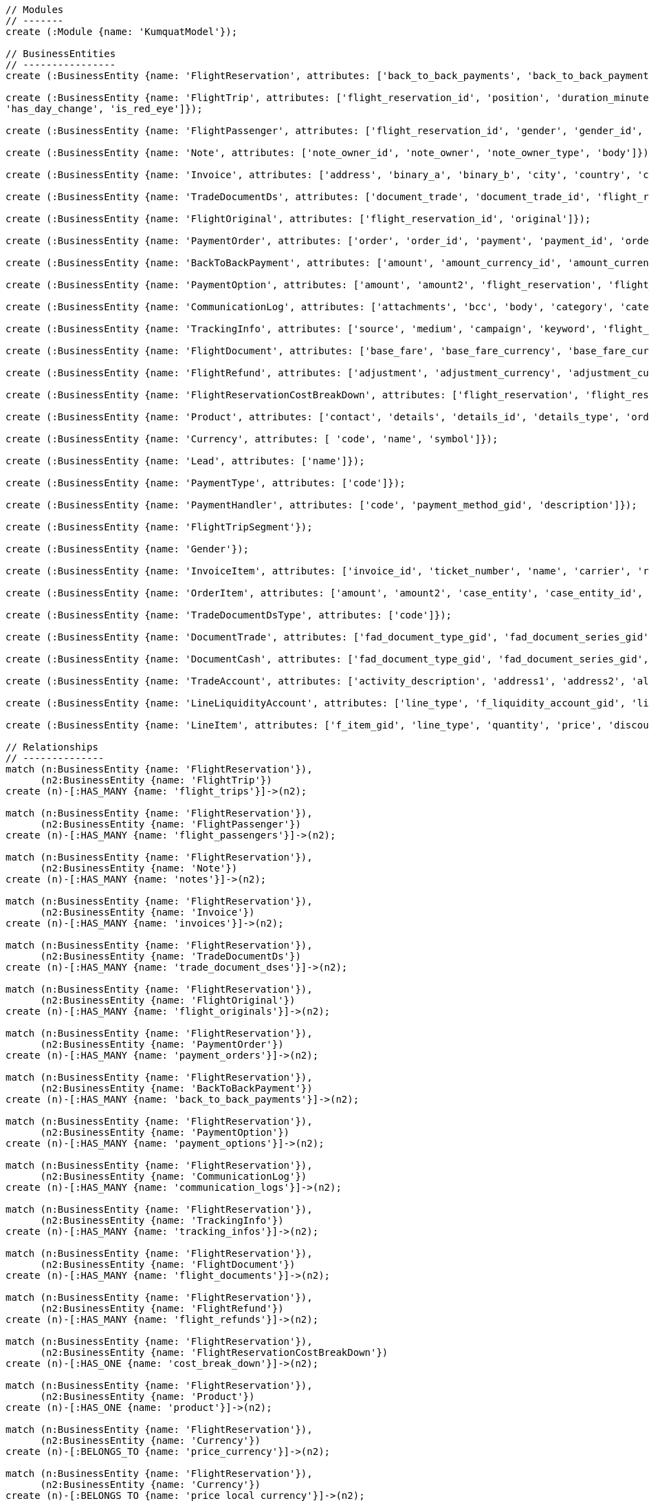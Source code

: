 [source,cypher]
----
// Modules
// -------
create (:Module {name: 'KumquatModel'});

// BusinessEntities
// ----------------
create (:BusinessEntity {name: 'FlightReservation', attributes: ['back_to_back_payments', 'back_to_back_payments_attributes', 'commission_percentage', 'cost_break_down', 'cost_per_baggage', 'cost_per_baggage_currency', 'cost_per_baggage_currency_id', 'flight_passengers', 'flight_passengers_attributes', 'flight_trips', 'flight_trips_attributes', 'gds_type', 'itinerary_id', 'lead_id', 'maximum_baggage_items', 'number_of_baggages', 'notes_attributes', 'office_id', 'payment_options', 'payment_options_attributes', 'payment_type', 'payment_type_id', 'payment_handler', 'payment_handler_id', 'payment_at', 'pnr', 'price', 'price_currency_id', 'price_currency_code', 'price_local', 'price_local_currency_id', 'price_local_currency_code', 'product_attributes', 'paid_price', 'paid_price_currency_id', 'paid_price_currency_code', 'payment_due_at', 'reserved_at', 'spawned_flights', 'spawned_flights_attributes', 'split_flight_id', 'version']});

create (:BusinessEntity {name: 'FlightTrip', attributes: ['flight_reservation_id', 'position', 'duration_minutes', 'vendor_locator', 'flight_trip_segments', 'flight_trip_segments_attributes', 'version',
'has_day_change', 'is_red_eye']});

create (:BusinessEntity {name: 'FlightPassenger', attributes: ['flight_reservation_id', 'gender', 'gender_id', 'position', 'passenger_type', 'passenger_type_id', 'first_name', 'last_name', 'birth_date']});

create (:BusinessEntity {name: 'Note', attributes: ['note_owner_id', 'note_owner', 'note_owner_type', 'body']});

create (:BusinessEntity {name: 'Invoice', attributes: ['address', 'binary_a', 'binary_b', 'city', 'country', 'customer_code', 'customer_name', 'document_description', 'document_number', 'document_type', 'email', 'fax_1', 'fax_2', 'file_a', 'file_b', 'filename', 'flight_reservation_id', 'invoicee_id', 'invoice_items_attributes', 'invoicee_type', 'issue_date', 'issue_time', 'language_code', 'notes', 'occupation', 'payment_type', 'pnr', 'tax_registration_office', 'telephone_1', 'telephone_2', 'total_net_value', 'total_value', 'total_value_as_text', 'total_value_foreign_currency', 'total_vat_value', 'vat_number', 'version']});

create (:BusinessEntity {name: 'TradeDocumentDs', attributes: ['document_trade', 'document_trade_id', 'flight_reservation', 'trade_account', 'trade_account_id', 'order_item', 'in_expert', 'ad_code', 'skip_price_check', 'debt_payment_method', 'trade_document_ds_type', 'trade_document_ds_type_id', 'sent_for_invoice', 'bad_xml', 'refunds', 'amount_to_refund', 'amount_to_refund_currency_code', 'secondary_amount', 'refund_date', 'reissues', 'cc_to_carrier', 'refund_code', 'service_fee_amount', 'card_clearance_fee_amount', 'web_discount_amount', 'case_entity_id', 'case_entity', 'task_id', 'task']});

create (:BusinessEntity {name: 'FlightOriginal', attributes: ['flight_reservation_id', 'original']});

create (:BusinessEntity {name: 'PaymentOrder', attributes: ['order', 'order_id', 'payment', 'payment_id', 'order_item', 'order_item_id']});

create (:BusinessEntity {name: 'BackToBackPayment', attributes: ['amount', 'amount_currency_id', 'amount_currency', 'back_to_back_payment_type', 'back_to_back_payment_type_id', 'card_number', 'card_reference', 'flight_reservation', 'flight_reservation_id', 'paid_at']});

create (:BusinessEntity {name: 'PaymentOption', attributes: ['amount', 'amount2', 'flight_reservation', 'flight_reservation_id', 'payment_type', 'payment_type_id', 'name', 'currency_id', 'currency', 'currency2_id', 'currency2', 'payment_reference']});

create (:BusinessEntity {name: 'CommunicationLog', attributes: ['attachments', 'bcc', 'body', 'category', 'category_id', 'case_entity', 'case_entity_id', 'cc', 'exception', 'type', 'type_id', 'from', 'flight_reservation', 'flight_reservation_id', 'person', 'person_id', 'status', 'status_id', 'subject', 'task', 'task_id', 'to']});

create (:BusinessEntity {name: 'TrackingInfo', attributes: ['source', 'medium', 'campaign', 'keyword', 'flight_reservation', 'flight_reservation_id']});

create (:BusinessEntity {name: 'FlightDocument', attributes: ['base_fare', 'base_fare_currency', 'base_fare_currency_id', 'commission_amount', 'commission_percentage', 'derived_exchange_rate', 'derived_exchange_rate_flight_document', 'derived_exchange_rate_flight_document_id', 'euro_base', 'euro_tax', 'employee', 'employee_id', 'equivalent_fare', 'equivalent_fare_currency', 'equivalent_fare_currency_id', 'exchange_rate', 'flight_document_flight_trip_segments_attributes', 'flight_document_source', 'flight_document_source_id', 'flight_passenger_id', 'flight_passenger', 'last_four_digits', 'new_flight_document', 'new_flight_document_id', 'number', 'office_id', 'old_ticket_number', 'payment_type_id', 'payment_type', 'ticketing_carrier_id', 'ticketing_carrier', 'total_price', 'total_price_currency', 'total_price_currency_id', 'total_taxes', 'total_taxes_currency', 'total_taxes_currency_id', 'type', 'type_id']});

create (:BusinessEntity {name: 'FlightRefund', attributes: ['adjustment', 'adjustment_currency', 'adjustment_currency_id', 'authorization_status', 'authorization_comment', 'authorize_refunds_task', 'authorize_refunds_task_id', 'airline_fee', 'airline_fee_currency', 'airline_fee_currency_id', 'bsp_number', 'card_clearance_fee', 'card_clearance_fee_currency', 'card_clearance_fee_currency_id', 'employee', 'employee_id', 'fare', 'fare_currency', 'fare_currency_id', 'flight_document', 'flight_document_id', 'flight_refund_type', 'flight_refund_type_id', 'iata_authorized_at', 'iata_fare', 'iata_fare_currency', 'iata_fare_currency_id', 'iata_tax', 'iata_tax_currency', 'iata_tax_currency_id', 'iata_payment_type', 'iata_payment_type_id', 'office_id', 'payment_type', 'payment_type_id', 'refunded_at', 'receive_refunds_task_id', 'receive_refunds_task', 'service_fee', 'service_fee_currency', 'service_fee_currency_id', 'tax', 'tax_currency', 'tax_currency_id', 'to_be_invoiced_at', 'total', 'total_currency', 'total_currency_id', 'web_discount', 'web_discount_currency', 'web_discount_currency_id', 'euro_fare', 'euro_tax']});

create (:BusinessEntity {name: 'FlightReservationCostBreakDown', attributes: ['flight_reservation', 'flight_reservation_id', 'total_cost', 'total_cost_currency', 'total_cost_currency_id', 'service_fee', 'service_fee_currency', 'service_fee_currency_id', 'credit_card_fee', 'credit_card_fee_currency', 'credit_card_fee_currency_id', 'child_price_without_taxes', 'child_price_without_taxes_currency', 'child_price_without_taxes_currency_id', 'child_taxes_per_person', 'child_taxes_per_person_currency', 'child_taxes_per_person_currency_id', 'child_price_per_person', 'child_price_per_person_currency', 'child_price_per_person_currency_id', 'infant_price_without_taxes', 'infant_price_without_taxes_currency', 'infant_price_without_taxes_currency_id', 'infant_taxes_per_person', 'infant_taxes_per_person_currency', 'infant_taxes_per_person_currency_id', 'infant_price_per_person', 'infant_price_per_person_currency', 'infant_price_per_person_currency_id', 'adult_price_without_taxes', 'adult_price_without_taxes_currency', 'adult_price_without_taxes_currency_id', 'adult_taxes_per_person', 'adult_taxes_per_person_currency', 'adult_taxes_per_person_currency_id', 'adult_price_per_person', 'adult_price_per_person_currency', 'adult_price_per_person_currency_id']});

create (:BusinessEntity {name: 'Product', attributes: ['contact', 'details', 'details_id', 'details_type', 'order', 'order_id']});

create (:BusinessEntity {name: 'Currency', attributes: [ 'code', 'name', 'symbol']});

create (:BusinessEntity {name: 'Lead', attributes: ['name']});

create (:BusinessEntity {name: 'PaymentType', attributes: ['code']});

create (:BusinessEntity {name: 'PaymentHandler', attributes: ['code', 'payment_method_gid', 'description']});

create (:BusinessEntity {name: 'FlightTripSegment'});

create (:BusinessEntity {name: 'Gender'});

create (:BusinessEntity {name: 'InvoiceItem', attributes: ['invoice_id', 'ticket_number', 'name', 'carrier', 'routings', 'departure_date', 'return_date', 'price', 'taxes', 'service_fee', 'total_value', 'full_ticket_number', 'discount_value', 'item_description', 'item_description_2', 'hotel_name', 'hotel_address', 'check_in_date', 'check_out_date', 'number_of_nights', 'number_of_rooms', 'qty', 'vat_value', 'net_value', 'payment_method_fee']});

create (:BusinessEntity {name: 'OrderItem', attributes: ['amount', 'amount2', 'case_entity', 'case_entity_id', 'currency', 'currency_id', 'currency2', 'currency2_id', 'currency_rate', 'order', 'order_id', 'order_item_type', 'order_item_type_id', 'original', 'receive_payment_task', 'receive_payment_task_id']});

create (:BusinessEntity {name: 'TradeDocumentDsType', attributes: ['code']});

create (:BusinessEntity {name: 'DocumentTrade', attributes: ['fad_document_type_gid', 'fad_document_series_gid', 'ad_registration_date', 'f_trade_account_gid', 'f_ad_table_field1_code', 'f_ad_table_field2_code', 'f_ad_table_field3_code', 'f_ad_table_field4_code', 'ad_document_state', 'payment_amount', 'f_payment_method_gid', 'ad_string_field1', 'ad_string_field2', 'ad_printed', 'ad_string_field3', 'ad_string_field4', 'ad_string_field5', 'ad_value_field1', 'ad_value_field2', 'ad_flag1', 'ad_flag2', 'ad_flag3', 'ad_flag4', 'f_item_gid', 'ad_alternative_code', 'fad_table_field5_code', 'ad_approval_code', 'trade_document_ds_id']});

create (:BusinessEntity {name: 'DocumentCash', attributes: ['fad_document_type_gid', 'fad_document_series_gid', 'f_ad_table_field4_code', 'ad_registration_date', 'f_trade_account_gid', 'f_trade_account_site_gid', 'payable_amount', 'total_value', 'ad_document_state', 'trade_account_type', 'trade_account_nature', 'ad_reasoning', 'ad_string_field1', 'ad_string_field4', 'ad_approval_code', 'ad_value_field2']});

create (:BusinessEntity {name: 'TradeAccount', attributes: ['activity_description', 'address1', 'address2', 'alternative_code', 'area', 'code', 'email_address', 'f_city_code', 'f_postal_code', 'fax_number1', 'fax_number2', 'flight_reservation', 'kepyo_status', 'name', 'nature', 'sites_code', 'sites_description', 'string_field1', 'string_field2', 'tax_registration_number', 'telephone1', 'telephone2', 'trade_account_type']});

create (:BusinessEntity {name: 'LineLiquidityAccount', attributes: ['line_type', 'f_liquidity_account_gid', 'liquidity_value', 'line_kind']});

create (:BusinessEntity {name: 'LineItem', attributes: ['f_item_gid', 'line_type', 'quantity', 'price', 'discount1', 'discount1_value', 'currency_total_value', 'udf_value1', 'udf_value2', 'udf_value4', 'udf_value5', 'udf_date1', 'udf_date2', 'string_field1', 'string_field2', 'string_field3', 'string_field4', 'string_field5', 'cost_value', 'commission_value', 'comment', 'alternative_comment', 'trade_document_ds_id', 'flight_document_id', 'flight_document', 'flight_refund_id', 'flight_refund']});

// Relationships
// --------------
match (n:BusinessEntity {name: 'FlightReservation'}),
      (n2:BusinessEntity {name: 'FlightTrip'})
create (n)-[:HAS_MANY {name: 'flight_trips'}]->(n2);

match (n:BusinessEntity {name: 'FlightReservation'}),
      (n2:BusinessEntity {name: 'FlightPassenger'})
create (n)-[:HAS_MANY {name: 'flight_passengers'}]->(n2);

match (n:BusinessEntity {name: 'FlightReservation'}),
      (n2:BusinessEntity {name: 'Note'})
create (n)-[:HAS_MANY {name: 'notes'}]->(n2);

match (n:BusinessEntity {name: 'FlightReservation'}),
      (n2:BusinessEntity {name: 'Invoice'})
create (n)-[:HAS_MANY {name: 'invoices'}]->(n2);

match (n:BusinessEntity {name: 'FlightReservation'}),
      (n2:BusinessEntity {name: 'TradeDocumentDs'})
create (n)-[:HAS_MANY {name: 'trade_document_dses'}]->(n2);

match (n:BusinessEntity {name: 'FlightReservation'}),
      (n2:BusinessEntity {name: 'FlightOriginal'})
create (n)-[:HAS_MANY {name: 'flight_originals'}]->(n2);

match (n:BusinessEntity {name: 'FlightReservation'}),
      (n2:BusinessEntity {name: 'PaymentOrder'})
create (n)-[:HAS_MANY {name: 'payment_orders'}]->(n2);

match (n:BusinessEntity {name: 'FlightReservation'}),
      (n2:BusinessEntity {name: 'BackToBackPayment'})
create (n)-[:HAS_MANY {name: 'back_to_back_payments'}]->(n2);

match (n:BusinessEntity {name: 'FlightReservation'}),
      (n2:BusinessEntity {name: 'PaymentOption'})
create (n)-[:HAS_MANY {name: 'payment_options'}]->(n2);

match (n:BusinessEntity {name: 'FlightReservation'}),
      (n2:BusinessEntity {name: 'CommunicationLog'})
create (n)-[:HAS_MANY {name: 'communication_logs'}]->(n2);

match (n:BusinessEntity {name: 'FlightReservation'}),
      (n2:BusinessEntity {name: 'TrackingInfo'})
create (n)-[:HAS_MANY {name: 'tracking_infos'}]->(n2);

match (n:BusinessEntity {name: 'FlightReservation'}),
      (n2:BusinessEntity {name: 'FlightDocument'})
create (n)-[:HAS_MANY {name: 'flight_documents'}]->(n2);

match (n:BusinessEntity {name: 'FlightReservation'}),
      (n2:BusinessEntity {name: 'FlightRefund'})
create (n)-[:HAS_MANY {name: 'flight_refunds'}]->(n2);

match (n:BusinessEntity {name: 'FlightReservation'}),
      (n2:BusinessEntity {name: 'FlightReservationCostBreakDown'})
create (n)-[:HAS_ONE {name: 'cost_break_down'}]->(n2);

match (n:BusinessEntity {name: 'FlightReservation'}),
      (n2:BusinessEntity {name: 'Product'})
create (n)-[:HAS_ONE {name: 'product'}]->(n2);

match (n:BusinessEntity {name: 'FlightReservation'}),
      (n2:BusinessEntity {name: 'Currency'})
create (n)-[:BELONGS_TO {name: 'price_currency'}]->(n2);

match (n:BusinessEntity {name: 'FlightReservation'}),
      (n2:BusinessEntity {name: 'Currency'})
create (n)-[:BELONGS_TO {name: 'price_local_currency'}]->(n2);

match (n:BusinessEntity {name: 'FlightReservation'}),
      (n2:BusinessEntity {name: 'Currency'})
create (n)-[:BELONGS_TO {name: 'paid_price_currency'}]->(n2);

match (n:BusinessEntity {name: 'FlightReservation'}),
      (n2:BusinessEntity {name: 'Lead'})
create (n)-[:BELONGS_TO {name: 'lead'}]->(n2);

match (n:BusinessEntity {name: 'FlightReservation'}),
      (n2:BusinessEntity {name: 'PaymentType'})
create (n)-[:BELONGS_TO {name: 'payment_type'}]->(n2);

match (n:BusinessEntity {name: 'FlightReservation'}),
      (n2:BusinessEntity {name: 'PaymentHandler'})
create (n)-[:BELONGS_TO {name: 'payment_handler'}]->(n2);

match (n:BusinessEntity {name: 'FlightReservation'}),
      (n2:BusinessEntity {name: 'Currency'})
create (n)-[:BELONGS_TO {name: 'cost_per_baggage_currency'}]->(n2);

// Flight Trip associations
match (n:BusinessEntity {name: 'FlightTrip'}),
      (n2:BusinessEntity {name: 'FlightTripSegment'})
create (n)-[:HAS_MANY {name: 'flight_trip_segments'}]->(n2);

// Flight Passenger
match (n:BusinessEntity {name: 'FlightPassenger'}),
      (n2:BusinessEntity {name: 'Gender'})
create (n)-[:BELONGS_TO {name: 'gender'}]->(n2);

match (n:BusinessEntity {name: 'FlightPassenger'}),
      (n2:BusinessEntity {name: 'FlightDocument'})
create (n)-[:HAS_MANY {name: 'flight_documents'}]->(n2);

// Invoice
match (n:BusinessEntity {name: 'Invoice'}),
      (n2:BusinessEntity {name: 'InvoiceItem'})
create (n)-[:HAS_MANY {name: 'invoice_items'}]->(n2);      

// TradeDocumentDs
match (n:BusinessEntity {name: 'TradeDocumentDs'}),
      (n2:BusinessEntity {name: 'OrderItem'})
create (n)-[:BELONGS_TO {name: 'order_item'}]->(n2);

match (n:BusinessEntity {name: 'TradeDocumentDs'}),
      (n2:BusinessEntity {name: 'TradeDocumentDsType'})
create (n)-[:BELONGS_TO {name: 'trade_document_ds_type'}]->(n2);

match (n:BusinessEntity {name: 'TradeDocumentDs'}),
      (n2:BusinessEntity {name: 'DocumentTrade'})
create (n)-[:HAS_ONE {name: 'document_trade'}]->(n2);

match (n:BusinessEntity {name: 'TradeDocumentDs'}),
      (n2:BusinessEntity {name: 'DocumentCash'})
create (n)-[:HAS_ONE {name: 'document_cash'}]->(n2);

match (n:BusinessEntity {name: 'TradeDocumentDs'}),
      (n2:BusinessEntity {name: 'TradeAccount'})
create (n)-[:HAS_ONE {name: 'trade_account'}]->(n2);

match (n:BusinessEntity {name: 'TradeDocumentDs'}),
      (n2:BusinessEntity {name: 'LineLiquidityAccount'})
create (n)-[:HAS_ONE {name: 'line_liquidity_account'}]->(n2);

match (n:BusinessEntity {name: 'TradeDocumentDs'}),
      (n2:BusinessEntity {name: 'LineItem'})
create (n)-[:HAS_MANY {name: 'line_items'}]->(n2);

// Order Item
match (n:BusinessEntity {name: 'OrderItem'}),
      (n2:BusinessEntity {name: 'Currency'})
create (n)-[:BELONGS_TO {name: 'currency'}]->(n2);

match (n:BusinessEntity {name: 'OrderItem'}),
      (n2:BusinessEntity {name: 'Currency'})
create (n)-[:BELONGS_TO {name: 'currency2'}]->(n2);

match (n:BusinessEntity {name: 'OrderItem'}),
      (n2:BusinessEntity {name: 'PaymentOrder'})
create (n)-[:HAS_MANY {name: 'payment_orders'}]->(n2);

// LineItem
match (n:BusinessEntity {name: 'LineItem'}),
      (n2:BusinessEntity {name: 'FlightDocument'})
create (n)-[:BELONGS_TO {name: 'flight_document'}]->(n2);

match (n:BusinessEntity {name: 'LineItem'}),
      (n2:BusinessEntity {name: 'FlightRefund'})
create (n)-[:BELONGS_TO {name: 'flight_refund'}]->(n2);

// KumquatModel
match (n:Module {name: 'KumquatModel'}), 
      (n2:BusinessEntity {name: 'FlightReservation'})
create (n)-[:OWNS]->(n2);

// Return all
// ----------

match (n) return n;
----

//table

//graph
